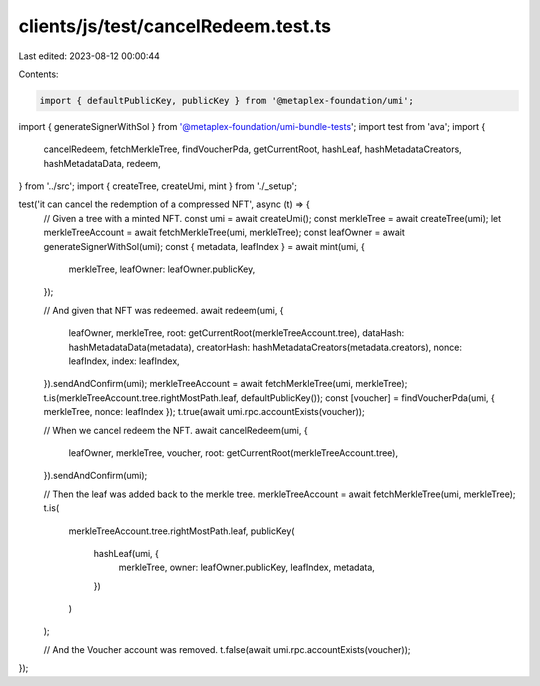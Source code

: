 clients/js/test/cancelRedeem.test.ts
====================================

Last edited: 2023-08-12 00:00:44

Contents:

.. code-block:: ts

    import { defaultPublicKey, publicKey } from '@metaplex-foundation/umi';
import { generateSignerWithSol } from '@metaplex-foundation/umi-bundle-tests';
import test from 'ava';
import {
  cancelRedeem,
  fetchMerkleTree,
  findVoucherPda,
  getCurrentRoot,
  hashLeaf,
  hashMetadataCreators,
  hashMetadataData,
  redeem,
} from '../src';
import { createTree, createUmi, mint } from './_setup';

test('it can cancel the redemption of a compressed NFT', async (t) => {
  // Given a tree with a minted NFT.
  const umi = await createUmi();
  const merkleTree = await createTree(umi);
  let merkleTreeAccount = await fetchMerkleTree(umi, merkleTree);
  const leafOwner = await generateSignerWithSol(umi);
  const { metadata, leafIndex } = await mint(umi, {
    merkleTree,
    leafOwner: leafOwner.publicKey,
  });

  // And given that NFT was redeemed.
  await redeem(umi, {
    leafOwner,
    merkleTree,
    root: getCurrentRoot(merkleTreeAccount.tree),
    dataHash: hashMetadataData(metadata),
    creatorHash: hashMetadataCreators(metadata.creators),
    nonce: leafIndex,
    index: leafIndex,
  }).sendAndConfirm(umi);
  merkleTreeAccount = await fetchMerkleTree(umi, merkleTree);
  t.is(merkleTreeAccount.tree.rightMostPath.leaf, defaultPublicKey());
  const [voucher] = findVoucherPda(umi, { merkleTree, nonce: leafIndex });
  t.true(await umi.rpc.accountExists(voucher));

  // When we cancel redeem the NFT.
  await cancelRedeem(umi, {
    leafOwner,
    merkleTree,
    voucher,
    root: getCurrentRoot(merkleTreeAccount.tree),
  }).sendAndConfirm(umi);

  // Then the leaf was added back to the merkle tree.
  merkleTreeAccount = await fetchMerkleTree(umi, merkleTree);
  t.is(
    merkleTreeAccount.tree.rightMostPath.leaf,
    publicKey(
      hashLeaf(umi, {
        merkleTree,
        owner: leafOwner.publicKey,
        leafIndex,
        metadata,
      })
    )
  );

  // And the Voucher account was removed.
  t.false(await umi.rpc.accountExists(voucher));
});


